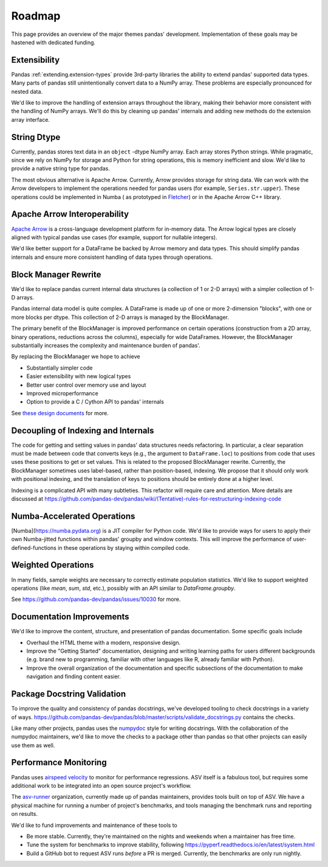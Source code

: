 .. _roadmap:

=======
Roadmap
=======

This page provides an overview of the major themes pandas' development. Implementation
of these goals may be hastened with dedicated funding.

Extensibility
-------------

Pandas :ref:`extending.extension-types` provide 3rd-party libraries the ability to
extend pandas' supported data types. Many parts of pandas still unintentionally
convert data to a NumPy array. These problems are especially pronounced for nested data.

We'd like to improve the handling of extension arrays throughout the library,
making their behavior more consistent with the handling of NumPy arrays. We'll do this
by cleaning up pandas' internals and adding new methods do the extension array interface.

String Dtype
------------

Currently, pandas stores text data in an ``object`` -dtype NumPy array.
Each array stores Python strings. While pragmatic, since we rely on NumPy
for storage and Python for string operations, this is memory inefficient
and slow. We'd like to provide a native string type for pandas.

The most obvious alternative is Apache Arrow. Currently, Arrow provides
storage for string data. We can work with the Arrow developers to implement
the operations needed for pandas users (for example, ``Series.str.upper``).
These operations could be implemented in Numba (
as prototyped in `Fletcher <https://github.com/xhochy/fletcher>`__)
or in the Apache Arrow C++ library.

Apache Arrow Interoperability
-----------------------------

`Apache Arrow <https://arrow.apache.org>`__ is a cross-language development
platform for in-memory data. The Arrow logical types are closely aligned with
typical pandas use cases (for example, support for nullable integers).

We'd like better support for a DataFrame be backed by Arrow memory and data types.
This should simplify pandas internals and ensure more consistent handling
of data types through operations.

Block Manager Rewrite
---------------------

We'd like to replace pandas current internal data structures (a collection of
1 or 2-D arrays) with a simpler collection of 1-D arrays.

Pandas internal data model is quite complex. A DataFrame is made up of
one or more 2-dimension "blocks", with one or more blocks per dtype. This
collection of 2-D arrays is managed by the BlockManager.

The primary benefit of the BlockManager is improved performance on certain
operations (construction from a 2D array, binary operations, reductions across the columns),
especially for wide DataFrames. However, the BlockManager substantially increases the
complexity and maintenance burden of pandas'.

By replacing the BlockManager we hope to achieve

* Substantially simpler code
* Easier extensibility with new logical types
* Better user control over memory use and layout
* Improved microperformance
* Option to provide a C / Cython API to pandas' internals

See `these design documents <https://dev.pandas.io/pandas2/internal-architecture.html#removal-of-blockmanager-new-dataframe-internals>`__
for more.

Decoupling of Indexing and Internals
------------------------------------

The code for getting and setting values in pandas' data structures needs refactoring.
In particular, a clear separation must be made between code that
converts keys (e.g., the argument to ``DataFrame.loc``) to positions from code that uses
uses these positions to get or set values. This is related to the proposed BlockManager rewrite.
Currently, the BlockManager sometimes uses label-based, rather than position-based, indexing.
We propose that it should only work with positional indexing, and the translation of keys
to positions should be entirely done at a higher level.

Indexing is a complicated API with many subtleties. This refactor will require care
and attention. More details are discussed at
https://github.com/pandas-dev/pandas/wiki/(Tentative)-rules-for-restructuring-indexing-code

Numba-Accelerated Operations
----------------------------

[Numba](https://numba.pydata.org) is a JIT compiler for Python code. We'd like to provide
ways for users to apply their own Numba-jitted functions within pandas' groupby and window
contexts. This will improve the performance of user-defined-functions in these operations
by staying within compiled code.


Weighted Operations
-------------------

In many fields, sample weights are necessary to correctly estimate population
statistics. We'd like to support weighted operations (like `mean`, `sum`, `std`,
etc.), possibly with an API similar to `DataFrame.groupby`.

See https://github.com/pandas-dev/pandas/issues/10030 for more.

Documentation Improvements
--------------------------

We'd like to improve the content, structure, and presentation of pandas documentation.
Some specific goals include

* Overhaul the HTML theme with a modern, responsive design.
* Improve the "Getting Started" documentation, designing and writing learning paths
  for users different backgrounds (e.g. brand new to programming, familiar with
  other languages like R, already familiar with Python).
* Improve the overall organization of the documentation and specific subsections
  of the documentation to make navigation and finding content easier.

Package Docstring Validation
----------------------------

To improve the quality and consistency of pandas docstrings, we've developed
tooling to check docstrings in a variety of ways.
https://github.com/pandas-dev/pandas/blob/master/scripts/validate_docstrings.py
contains the checks.

Like many other projects, pandas uses the
`numpydoc <https://numpydoc.readthedocs.io/en/latest/>`__ style for writing
docstrings. With the collaboration of the numpydoc maintainers, we'd like to
move the checks to a package other than pandas so that other projects can easily
use them as well.

Performance Monitoring
----------------------

Pandas uses `airspeed velocity <https://asv.readthedocs.io/en/stable/>`__ to
monitor for performance regressions. ASV itself is a fabulous tool, but requires
some additional work to be integrated into an open source project's workflow.

The `asv-runner <https://github.com/asv-runner>`__ organization, currently made up
of pandas maintainers, provides tools built on top of ASV. We have a physical
machine for running a number of project's benchmarks, and tools managing the
benchmark runs and reporting on results.

We'd like to fund improvements and maintenance of these tools to

* Be more stable. Currently, they're maintained on the nights and weekends when
  a maintainer has free time.
* Tune the system for benchmarks to improve stability, following
  https://pyperf.readthedocs.io/en/latest/system.html
* Build a GitHub bot to request ASV runs *before* a PR is merged. Currently, the
  benchmarks are only run nightly.
